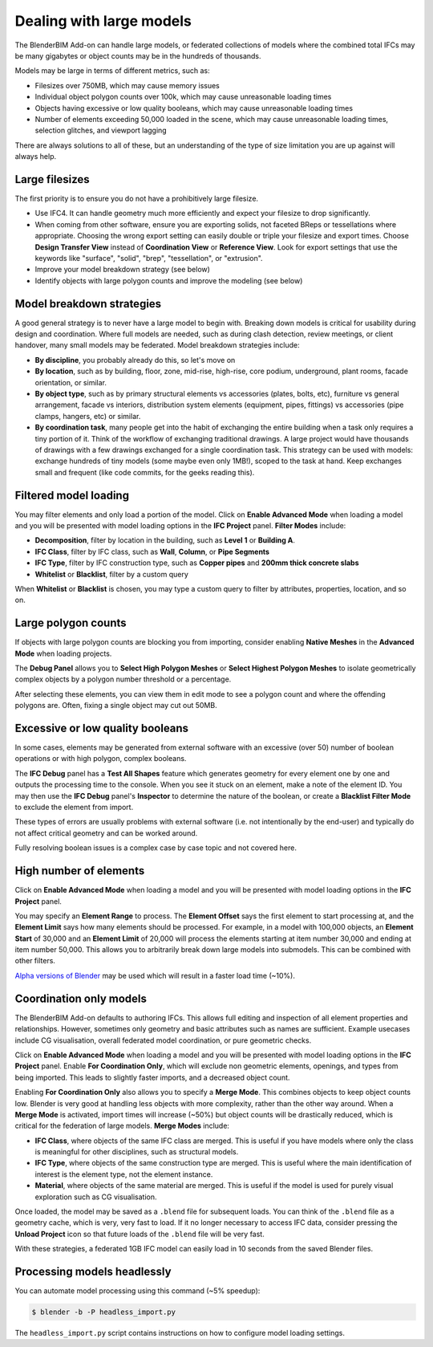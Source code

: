 Dealing with large models
=========================

The BlenderBIM Add-on can handle large models, or federated collections of
models where the combined total IFCs may be many gigabytes or object counts may
be in the hundreds of thousands.

Models may be large in terms of different metrics, such as:

- Filesizes over 750MB, which may cause memory issues
- Individual object polygon counts over 100k, which may cause unreasonable
  loading times
- Objects having excessive or low quality booleans, which may cause
  unreasonable loading times
- Number of elements exceeding 50,000 loaded in the scene, which may cause
  unreasonable loading times, selection glitches, and viewport lagging

There are always solutions to all of these, but an understanding of the type of
size limitation you are up against will always help.

Large filesizes
---------------

The first priority is to ensure you do not have a prohibitively large filesize.

- Use IFC4. It can handle geometry much more efficiently and expect your
  filesize to drop significantly.
- When coming from other software, ensure you are exporting solids, not faceted
  BReps or tessellations where appropriate. Choosing the wrong export setting
  can easily double or triple your filesize and export times. Choose **Design
  Transfer View** instead of **Coordination View** or **Reference View**. Look
  for export settings that use the keywords like "surface", "solid", "brep", 
  "tessellation", or "extrusion".
- Improve your model breakdown strategy (see below)
- Identify objects with large polygon counts and improve the modeling (see below)

Model breakdown strategies
--------------------------

A good general strategy is to never have a large model to begin with. Breaking
down models is critical for usability during design and coordination. Where full
models are needed, such as during clash detection, review meetings, or client
handover, many small models may be federated. Model breakdown strategies
include:

- **By discipline**, you probably already do this, so let's move on
- **By location**, such as by building, floor, zone, mid-rise, high-rise, core
  podium, underground, plant rooms, facade orientation, or similar.
- **By object type**, such as by primary structural elements vs accessories
  (plates, bolts, etc), furniture vs general arrangement, facade vs interiors,
  distribution system elements (equipment, pipes, fittings) vs accessories (pipe
  clamps, hangers, etc) or similar.
- **By coordination task**, many people get into the habit of exchanging the
  entire building when a task only requires a tiny portion of it. Think of the
  workflow of exchanging traditional drawings. A large project would have
  thousands of drawings with a few drawings exchanged for a single coordination
  task. This strategy can be used with models: exchange hundreds of tiny models
  (some maybe even only 1MB!), scoped to the task at hand. Keep exchanges small
  and frequent (like code commits, for the geeks reading this).

Filtered model loading
----------------------

You may filter elements and only load a portion of the model. Click on **Enable
Advanced Mode** when loading a model and you will be presented with model
loading options in the **IFC Project** panel. **Filter Modes** include:

- **Decomposition**, filter by location in the building, such as **Level 1** or
  **Building A**.
- **IFC Class**, filter by IFC class, such as **Wall**, **Column**, or **Pipe
  Segments**
- **IFC Type**, filter by IFC construction type, such as **Copper pipes** and
  **200mm thick concrete slabs**
- **Whitelist** or **Blacklist**, filter by a custom query

When **Whitelist** or **Blacklist** is chosen, you may type a custom query to
filter by attributes, properties, location, and so on.

Large polygon counts
--------------------

If objects with large polygon counts are blocking you from importing, consider
enabling **Native Meshes** in the **Advanced Mode** when loading projects.

The **Debug Panel** allows you to **Select High Polygon Meshes** or **Select
Highest Polygon Meshes** to isolate geometrically complex objects by a polygon
number threshold or a percentage.

After selecting these elements, you can view them in edit mode to see a polygon
count and where the offending polygons are. Often, fixing a single object may
cut out 50MB.

Excessive or low quality booleans
---------------------------------

In some cases, elements may be generated from external software with an
excessive (over 50) number of boolean operations or with high polygon, complex
booleans.

The **IFC Debug** panel has a **Test All Shapes** feature which generates
geometry for every element one by one and outputs the processing time to the
console. When you see it stuck on an element, make a note of the element ID. You
may then use the **IFC Debug** panel's **Inspector** to determine the nature of
the boolean, or create a **Blacklist Filter Mode** to exclude the element from
import.

These types of errors are usually problems with external software (i.e. not
intentionally by the end-user) and typically do not affect critical geometry
and can be worked around.

Fully resolving boolean issues is a complex case by case topic and not covered
here.

High number of elements
-----------------------

Click on **Enable Advanced Mode** when loading a model and you will be presented
with model loading options in the **IFC Project** panel.

You may specify an **Element Range** to process. The **Element Offset** says the
first element to start processing at, and the **Element Limit** says how many
elements should be processed. For example, in a model with 100,000 objects, an
**Element Start** of 30,000 and an **Element Limit** of 20,000 will process the
elements starting at item number 30,000 and ending at item number 50,000. This
allows you to arbitrarily break down large models into submodels. This can be
combined with other filters.

`Alpha versions of Blender <https://builder.blender.org/download/patch/>`__ may
be used which will result in a faster load time (~10%).

.. seealso::

   Blender is working on resolving some performance bottlenecks related to high
   object counts. See `D9892 <https://developer.blender.org/D9892>`__, `D15129
   <https://developer.blender.org/D15129>`__ (available in Blender 3.3 alpha),
   and `D14162 <https://developer.blender.org/D14162>`__

Coordination only models
------------------------

The BlenderBIM Add-on defaults to authoring IFCs. This allows full editing and
inspection of all element properties and relationships. However, sometimes only
geometry and basic attributes such as names are sufficient. Example usecases
include CG visualisation, overall federated model coordination, or pure
geometric checks.

Click on **Enable Advanced Mode** when loading a model and you will be presented
with model loading options in the **IFC Project** panel. Enable **For
Coordination Only**, which will exclude non geometric elements, openings, and
types from being imported. This leads to slightly faster imports, and a
decreased object count.

Enabling **For Coordination Only** also allows you to specify a **Merge Mode**.
This combines objects to keep object counts low. Blender is very good at
handling less objects with more complexity, rather than the other way around.
When a **Merge Mode** is activated, import times will increase (~50%) but object
counts will be drastically reduced, which is critical for the federation of
large models. **Merge Modes** include:

- **IFC Class**, where objects of the same IFC class are merged. This is useful
  if you have models where only the class is meaningful for other disciplines,
  such as structural models.
- **IFC Type**, where objects of the same construction type are merged. This is
  useful where the main identification of interest is the element type, not the
  element instance.
- **Material**, where objects of the same material are merged. This is useful if
  the model is used for purely visual exploration such as CG visualisation.

Once loaded, the model may be saved as a ``.blend`` file for subsequent loads.
You can think of the ``.blend`` file as a geometry cache, which is very, very
fast to load. If it no longer necessary to access IFC data, consider pressing
the **Unload Project** icon so that future loads of the ``.blend`` file will be
very fast.

With these strategies, a federated 1GB IFC model can easily load in 10 seconds
from the saved Blender files.

Processing models headlessly
----------------------------

You can automate model processing using this command (~5% speedup):

.. code-block:: bash

    $ blender -b -P headless_import.py

The ``headless_import.py`` script contains instructions on how to configure
model loading settings.
